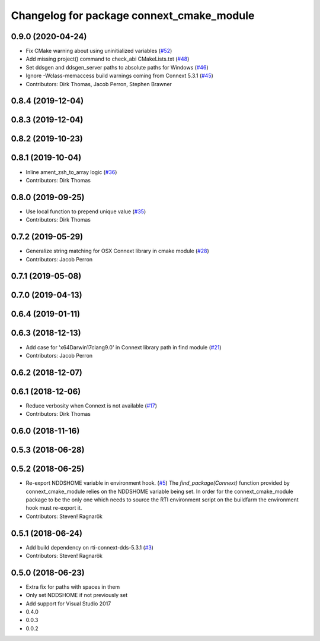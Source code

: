 ^^^^^^^^^^^^^^^^^^^^^^^^^^^^^^^^^^^^^^^^^^
Changelog for package connext_cmake_module
^^^^^^^^^^^^^^^^^^^^^^^^^^^^^^^^^^^^^^^^^^

0.9.0 (2020-04-24)
------------------
* Fix CMake warning about using uninitialized variables (`#52 <https://github.com/ros2/rosidl_typesupport_connext/issues/52>`_)
* Add missing project() command to check_abi CMakeLists.txt (`#48 <https://github.com/ros2/rosidl_typesupport_connext/issues/48>`_)
* Set ddsgen and ddsgen_server paths to absolute paths for Windows (`#46 <https://github.com/ros2/rosidl_typesupport_connext/issues/46>`_)
* Ignore -Wclass-memaccess build warnings coming from Connext 5.3.1 (`#45 <https://github.com/ros2/rosidl_typesupport_connext/issues/45>`_)
* Contributors: Dirk Thomas, Jacob Perron, Stephen Brawner

0.8.4 (2019-12-04)
------------------

0.8.3 (2019-12-04)
------------------

0.8.2 (2019-10-23)
------------------

0.8.1 (2019-10-04)
------------------
* Inline ament_zsh_to_array logic (`#36 <https://github.com/ros2/rosidl_typesupport_connext/issues/36>`_)
* Contributors: Dirk Thomas

0.8.0 (2019-09-25)
------------------
* Use local function to prepend unique value (`#35 <https://github.com/ros2/rosidl_typesupport_connext/issues/35>`_)
* Contributors: Dirk Thomas

0.7.2 (2019-05-29)
------------------
* Generalize string matching for OSX Connext library in cmake module (`#28 <https://github.com/ros2/rosidl_typesupport_connext/issues/28>`_)
* Contributors: Jacob Perron

0.7.1 (2019-05-08)
------------------

0.7.0 (2019-04-13)
------------------

0.6.4 (2019-01-11)
------------------

0.6.3 (2018-12-13)
------------------
* Add case for 'x64Darwin17clang9.0' in Connext library path in find module (`#21 <https://github.com/ros2/rosidl_typesupport_connext/issues/21>`_)
* Contributors: Jacob Perron

0.6.2 (2018-12-07)
------------------

0.6.1 (2018-12-06)
------------------
* Reduce verbosity when Connext is not available (`#17 <https://github.com/ros2/rosidl_typesupport_connext/issues/17>`_)
* Contributors: Dirk Thomas

0.6.0 (2018-11-16)
------------------

0.5.3 (2018-06-28)
------------------

0.5.2 (2018-06-25)
------------------
* Re-export NDDSHOME variable in environment hook. (`#5 <https://github.com/ros2/rosidl_typesupport_connext/issues/5>`_)
  The `find_package(Connext)` function provided by connext_cmake_module
  relies on the NDDSHOME variable being set.
  In order for the connext_cmake_module package to be the only one which
  needs to source the RTI environment script on the buildfarm the
  environment hook must re-export it.
* Contributors: Steven! Ragnarök

0.5.1 (2018-06-24)
------------------
* Add build dependency on rti-connext-dds-5.3.1 (`#3 <https://github.com/ros2/rosidl_typesupport_connext/issues/3>`_)
* Contributors: Steven! Ragnarök

0.5.0 (2018-06-23)
------------------
* Extra fix for paths with spaces in them
* Only set NDDSHOME if not previously set
* Add support for Visual Studio 2017
* 0.4.0
* 0.0.3
* 0.0.2
